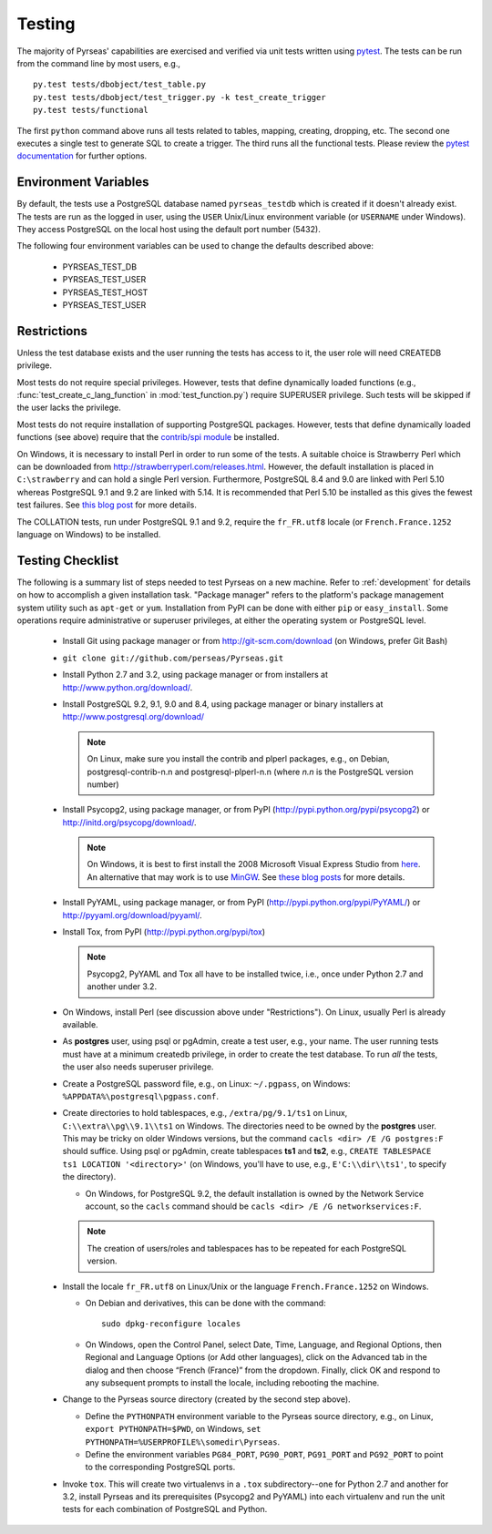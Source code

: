 .. _testing:

Testing
=======

The majority of Pyrseas' capabilities are exercised and verified via
unit tests written using `pytest <http://pytest.org/latest/>`_.  The
tests can be run from the command line by most users, e.g.,

::

   py.test tests/dbobject/test_table.py
   py.test tests/dbobject/test_trigger.py -k test_create_trigger
   py.test tests/functional

The first ``python`` command above runs all tests related to tables,
mapping, creating, dropping, etc.  The second one executes a single
test to generate SQL to create a trigger.  The third runs all the
functional tests.  Please review the `pytest documentation
<http://pytest.org/latest/usage.html>`_ for further options.

Environment Variables
---------------------

By default, the tests use a PostgreSQL database named
``pyrseas_testdb`` which is created if it doesn't already exist. The
tests are run as the logged in user, using the ``USER`` Unix/Linux
environment variable (or ``USERNAME`` under Windows). They access
PostgreSQL on the local host using the default port number (5432).

The following four environment variables can be used to change the
defaults described above:

 - PYRSEAS_TEST_DB
 - PYRSEAS_TEST_USER
 - PYRSEAS_TEST_HOST
 - PYRSEAS_TEST_USER

Restrictions
------------

Unless the test database exists and the user running the tests has
access to it, the user role will need CREATEDB privilege.

Most tests do not require special privileges. However, tests that
define dynamically loaded functions (e.g.,
:func:`test_create_c_lang_function` in :mod:`test_function.py`)
require SUPERUSER privilege. Such tests will be skipped if the user
lacks the privilege.

Most tests do not require installation of supporting PostgreSQL
packages.  However, tests that define dynamically loaded functions
(see above) require that the `contrib/spi module
<http://www.postgresql.org/docs/current/static/contrib-spi.html>`_ be
installed.

On Windows, it is necessary to install Perl in order to run some of
the tests. A suitable choice is Strawberry Perl which can be
downloaded from http://strawberryperl.com/releases.html. However, the
default installation is placed in ``C:\strawberry`` and can hold a
single Perl version.  Furthermore, PostgreSQL 8.4 and 9.0 are linked
with Perl 5.10 whereas PostgreSQL 9.1 and 9.2 are linked with 5.14.
It is recommended that Perl 5.10 be installed as this gives the fewest
test failures.  See `this blog post
<http://pyrseas.wordpress.com/2012/10/17/testing-python-and-postgresql-on-windows-part-5/>`_
for more details.

The COLLATION tests, run under PostgreSQL 9.1 and 9.2, require the
``fr_FR.utf8`` locale (or ``French.France.1252`` language on Windows)
to be installed.

Testing Checklist
-----------------

The following is a summary list of steps needed to test Pyrseas on a
new machine.  Refer to :ref:`development` for details on how to
accomplish a given installation task.  "Package manager" refers to the
platform's package management system utility such as ``apt-get`` or
``yum``.  Installation from PyPI can be done with either ``pip`` or
``easy_install``.  Some operations require administrative or superuser
privileges, at either the operating system or PostgreSQL level.

 - Install Git using package manager or from
   http://git-scm.com/download (on Windows, prefer Git Bash)

 - ``git clone git://github.com/perseas/Pyrseas.git``

 - Install Python 2.7 and 3.2, using package manager or from
   installers at http://www.python.org/download/.

 - Install PostgreSQL 9.2, 9.1, 9.0 and 8.4, using package manager or
   binary installers at http://www.postgresql.org/download/

   .. note:: On Linux, make sure you install the contrib and plperl
             packages, e.g., on Debian, postgresql-contrib-n.n and
             postgresql-plperl-n.n (where `n.n` is the PostgreSQL
             version number)

 - Install Psycopg2, using package manager, or from PyPI
   (http://pypi.python.org/pypi/psycopg2) or
   http://initd.org/psycopg/download/.

   .. note:: On Windows, it is best to first install the 2008
             Microsoft Visual Express Studio from `here`_.  An
             alternative that may work is to use `MinGW
             <http://mingw.org/>`_. See `these blog`_ `posts`_ for
             more details.

 .. _here: https://www.microsoft.com/en-us/download/details.aspx?displaylang=en&id=14597

 .. _these blog: http://pyrseas.wordpress.com/2012/09/25/testing-python-and-postgresql-on-windows-part-2/

 .. _posts: http://pyrseas.wordpress.com/2012/09/28/testing-python-and-postgresql-on-windows-part-3/

 - Install PyYAML, using package manager, or from PyPI
   (http://pypi.python.org/pypi/PyYAML/) or
   http://pyyaml.org/download/pyyaml/.

 - Install Tox, from PyPI (http://pypi.python.org/pypi/tox)

   .. note:: Psycopg2, PyYAML and Tox all have to be installed twice,
             i.e., once under Python 2.7 and another under 3.2.

 - On Windows, install Perl (see discussion above under
   "Restrictions"). On Linux, usually Perl is already available.

 - As **postgres** user, using psql or pgAdmin, create a test user,
   e.g., your name.  The user running tests must have at a minimum
   createdb privilege, in order to create the test database.  To run
   *all* the tests, the user also needs superuser privilege.

 - Create a PostgreSQL password file, e.g., on Linux: ``~/.pgpass``, on
   Windows: ``%APPDATA%\postgresql\pgpass.conf``.

 - Create directories to hold tablespaces, e.g., ``/extra/pg/9.1/ts1``
   on Linux, ``C:\\extra\\pg\\9.1\\ts1`` on Windows.  The directories
   need to be owned by the **postgres** user. This may be tricky on
   older Windows versions, but the command ``cacls <dir> /E /G
   postgres:F`` should suffice.  Using psql or pgAdmin, create
   tablespaces **ts1** and **ts2**, e.g., ``CREATE TABLESPACE ts1
   LOCATION '<directory>'`` (on Windows, you'll have to use, e.g.,
   ``E'C:\\dir\\ts1'``, to specify the directory).

   - On Windows, for PostgreSQL 9.2, the default installation is owned
     by the Network Service account, so the ``cacls`` command should
     be ``cacls <dir> /E /G networkservices:F``.

   .. note:: The creation of users/roles and tablespaces has to be
             repeated for each PostgreSQL version.

 - Install the locale ``fr_FR.utf8`` on Linux/Unix or the language
   ``French.France.1252`` on Windows.

   - On Debian and derivatives, this can be done with the command::

      sudo dpkg-reconfigure locales

   - On Windows, open the Control Panel, select Date, Time, Language,
     and Regional Options, then Regional and Language Options (or Add
     other languages), click on the Advanced tab in the dialog and
     then choose “French (France)” from the dropdown. Finally, click
     OK and respond to any subsequent prompts to install the locale,
     including rebooting the machine.

 - Change to the Pyrseas source directory (created by the second step above).

   - Define the ``PYTHONPATH`` environment variable to the Pyrseas source
     directory, e.g., on Linux, ``export PYTHONPATH=$PWD``, on
     Windows, ``set PYTHONPATH=%USERPROFILE%\somedir\Pyrseas``.

   - Define the environment variables ``PG84_PORT``, ``PG90_PORT``,
     ``PG91_PORT`` and ``PG92_PORT`` to point to the corresponding
     PostgreSQL ports.

 - Invoke ``tox``. This will create two virtualenvs in a ``.tox``
   subdirectory--one for Python 2.7 and another for 3.2, install
   Pyrseas and its prerequisites (Psycopg2 and PyYAML) into each
   virtualenv and run the unit tests for each combination of
   PostgreSQL and Python.
